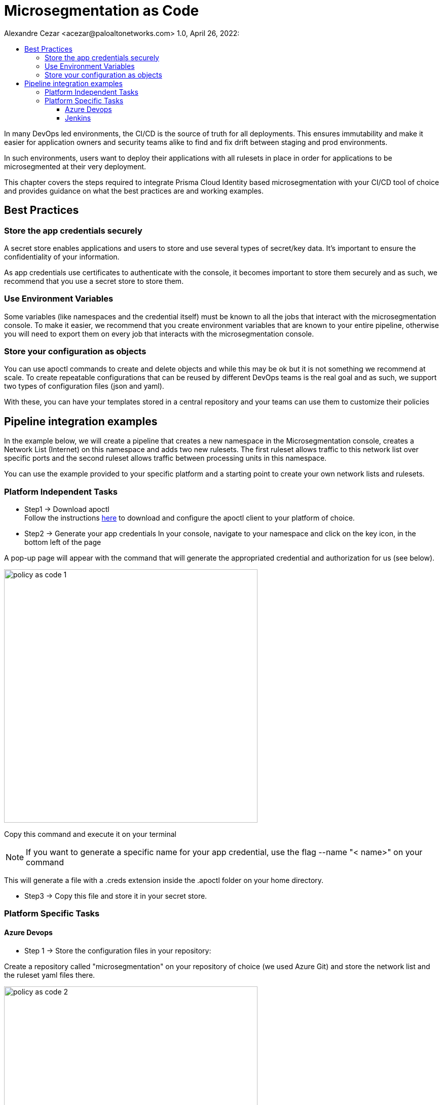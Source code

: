 = Microsegmentation as Code
Alexandre Cezar <acezar@paloaltonetworks.com> 1.0, April 26, 2022:
:toc:
:toc-title:
:toclevels: 4
:icons: font

In many DevOps led environments, the CI/CD is the source of truth for all deployments. This ensures immutability and make it easier for application owners and security teams alike to find and fix drift between staging and prod environments.

In such environments, users want to deploy their applications with all rulesets in place in order for applications to be microsegmented at their very deployment.

This chapter covers the steps required to integrate Prisma Cloud Identity based microsegmentation with your CI/CD tool of choice and provides guidance on what the best practices are and working examples.

== Best Practices

=== Store the app credentials securely

A secret store enables applications and users to store and use several types of secret/key data. It's important to ensure the confidentiality of your information.

As app credentials use certificates to authenticate with the console, it becomes important to store them securely and as such, we recommend that you use a secret store to store them.

=== Use Environment Variables

Some variables (like namespaces and the credential itself) must be known to all the jobs that interact with the microsegmentation console. To make it easier, we recommend that you create environment variables that are known to your entire pipeline, otherwise you will need to export them on every job that interacts with the microsegmentation console.


=== Store your configuration as objects

You can use apoctl commands to create and delete objects and while this may be ok but it is not something we recommend at scale.
To create repeatable configurations that can be reused by different DevOps teams is the real goal and as such, we support two types of configuration files (json and yaml).

With these, you can have your templates stored in a central repository and your teams can use them to customize their policies

== Pipeline integration examples

In the example below, we will create a pipeline that creates a new namespace in the Microsegmentation console, creates a Network List (Internet) on this namespace and adds two new rulesets. The first ruleset allows traffic to this network list over specific ports and the second ruleset allows traffic between processing units in this namespace.

You can use the example provided to your specific platform and a starting point to create your own network lists and rulesets.

=== Platform Independent Tasks

* Step1 -> Download apoctl +
Follow the instructions https://github.com/alexandre-cezar/cns-docs/blob/main/apoctl.adoc[here] to download and configure the apoctl client to your platform of choice.

* Step2 -> Generate your app credentials
In your console, navigate to your namespace and click on the key icon, in the bottom left of the page

A pop-up page will appear with the command that will generate the appropriated credential and authorization for us (see below).

image::images/policy as code-1.png[width=500,align="center"]

Copy this command and execute it on your terminal

[NOTE]
If you want to generate a specific name for your app credential, use the flag --name "< name>" on your command

This will generate a file with a .creds extension inside the .apoctl folder on your home directory.

* Step3 -> Copy this file and store it in your secret store.

=== Platform Specific Tasks

==== Azure Devops
** Step 1 -> Store the configuration files in your repository: +

Create a repository called "microsegmentation" on your repository of choice (we used Azure Git) and store the network list and the ruleset yaml files there.

image::images/policy as code-2.png[width=500,align="center"]

You will then use this repo as the source of your pipeline.

** Step2 -> Create your pipeline

Login to your Azure DevOps environment and create a new pipeline called _Policy as Code Example_

Add two new environment variables

** apoctl.creds (value is your app cred file)
** apoctl.namespace (value is the namespace where you generated the app credential)

The configuration will be similar to the example below:

image::images/policy as code-3.png[width=500,align="center"]

[NOTE]
As setting up a secret store and integrating it with Azure DevOps is beyond the scope of this document, we are assuming that your CI tool and your secret store integration is already in place.

** Step3 -> Add the necessary tasks to the pipeline

Our sample pipeline has 5 tasks in total:

*** Download apoctl +
*** Verify if the authentication works +
*** Create a namespace called "Azure DevOps" +
*** Import the Network List +
*** Import the rulesets

An example is provided below:

image::images/policy as code-4.png[width=500,align="center"]

Let's take a closer look at what our tasks will be executing.

** Task 1 -> Download apoctl
In this task, as the name implies, we're simply using a command line to download apoctl to our host. This will allow us to communicate programmatically with the microsegmentation console

** Task 2 -> Verify if the authentication works
This step isn't really necessary but it's a good check to have in order to make sure that the app credential is in place.

** Task 3 -> Create the Namespace
As we want our objects to exist inside a specific namespace, we need to create it first.
We are not importing the namespace object here but using apoctl commands to create it.

** Task 4 -> Import the Network List
As we want our rulesets to use this network list, we need to import the network list before we import the rulesets.

** Task 5 -> Import the Rulesets
Finally, we need to import the rulesets that will enforce the desired state in our namespace.

In tasks 4 and 5, we're importing the Network List and Rulesets objects. The objects are available as templates in the Appendix.

[NOTE]
You can combine all these tasks into a single one, we just separated them here for a better visualization.

A detailed example of the complete task is provided https://github.com/alexandre-cezar/cns-docs/blob/main/azuredevops.yaml[here] as a reference

==== Jenkins
* Step 1 -> Store the configuration files in your repository +
Create a repository called "microsegmentation" in your repository of choice and store the network list, namespace and rulesets files there.

image::images/policy as code-5.png[width=500,align="center"]

You will then use this repo as the source of your pipeline.

* Step2 -> Create your pipeline +
Login to your Jenkins environment and create a new pipeline project called "Policy as Code Example"

On your pipeline definition, use the microsegmentation repository as source and the Script Path is going to be your Jenkinsfile

image::images/policy as code-6.png[width=500,align="center"]

Let's take a closer look at what this pipeline will execute.

** Task 1 -> Download apoctl +
In this task, as the name implies, we're simply using a command line to download apoctl to our host. This will allow us to communicate programmatically with the microsegmentation console

** Task 2 -> Verify if the authentication works +
This step isn't really necessary, but it's a good check to have in order to make sure that the app credential is in place.

** Task 3 -> Import the Namespace +
As we want our objects to exist inside a specific namespace, we need to import the namespace configuration first.

[NOTE]
Unlike the AzureDevOps example where we used apoctl subcommands to create the namespace, here we are importing the configuration file. This is just to explain the different methods that can be used.

** Task 4 -> Import the Network List +
As we want our rulesets to use this network list, we need to import the network list before we import the rulesets.

** Task 5 -> Import the Rulesets
Finally, we need to import the rulesets that will enforce the desired state in our namespace.

The objects used in the examples can be found in the locations below:

** https://github.com/alexandre-cezar/cns-docs/blob/main/external-network-template.yaml[External Network template]
** https://github.com/alexandre-cezar/cns-docs/blob/main/namespace-template.yaml[Namespace template]
** https://github.com/alexandre-cezar/cns-docs/blob/main/outgoing-ruleset-template.yaml[Outgoing ruleset template]
** https://github.com/alexandre-cezar/cns-docs/blob/main/allow-all-internal-template.yaml[Allow-All internal template]

A detailed example of a Jenkinsfile is provided https://github.com/alexandre-cezar/cns-docs/blob/main/jenkins.yaml[here] as a reference